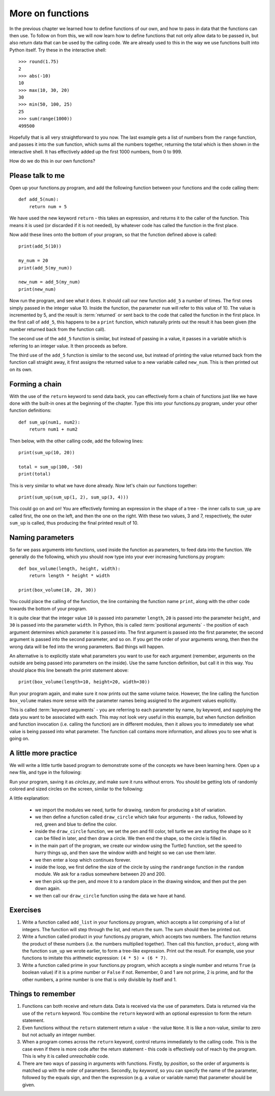 More on functions
=================

.. quote::
    :author: William Shakespeare
    :source: Henry V

    Once more unto the breach, dear friends, once more!

In the previous chapter we learned how to define functions of our own, and how to pass in data that the functions can then use.  To follow on from this, we will now learn how to define functions that not only allow data to be passed in, but also return data that can be used by the calling code.  We are already used to this in the way we use functions built into Python itself.  Try these in the interactive shell::
    
    >>> round(1.75)
    2
    >>> abs(-10)
    10
    >>> max(10, 30, 20)
    30
    >>> min(50, 100, 25)
    25
    >>> sum(range(1000))
    499500

Hopefully that is all very straightforward to you now.  The last example gets a list of numbers from the ``range`` function, and passes it into the ``sum`` function, which sums all the numbers together, returning the total which is then shown in the interactive shell.  It has effectively added up the first 1000 numbers, from 0 to 999.

How do we do this in our own functions?

Please talk to me
-----------------

Open up your functions.py program, and add the following function between your functions and the code calling them::
    
    def add_5(num):
        return num + 5
    
We have used the new keyword ``return`` - this takes an expression, and returns it to the caller of the function.  This means it is used (or discarded if it is not needed), by whatever code has called the function in the first place.

Now add these lines onto the bottom of your program, so that the function defined above is called::
    
    print(add_5(10))
    
    my_num = 20
    print(add_5(my_num))
    
    new_num = add_5(my_num)
    print(new_num)
    
Now run the program, and see what it does.  It should call our new function ``add_5`` a number of times.  The first ones simply passed in the integer value 10.  Inside the function, the parameter ``num`` will refer to this value of 10.  The value is incremented by 5, and the result is :term:`returned` or sent back to the code that called the function in the first place.  In the first call of ``add_5``, this happens to be a ``print`` function, which naturally prints out the result it has been given (the number returned back from the function call).

The second use of the ``add_5`` function is similar, but instead of passing in a value, it passes in a variable which is referring to an integer value.  It then proceeds as before.

The third use of the ``add_5`` function is similar to the second use, but instead of printing the value returned back from the function call straight away, it first assigns the returned value to a new variable called ``new_num``.  This is then printed out on its own.

Forming a chain
---------------

With the use of the ``return`` keyword to send data back, you can effectively form a chain of functions just like we have done with the built-in ones at the beginning of the chapter.  Type this into your functions.py program, under your other function definitions::

    def sum_up(num1, num2):
        return num1 + num2
        
Then below, with the other calling code, add the following lines::

    print(sum_up(10, 20))
    
    total = sum_up(100, -50)
    print(total)

This is very similar to what we have done already.  Now let's chain our functions together::

    print(sum_up(sum_up(1, 2), sum_up(3, 4)))
    
This could go on and on!  You are effectively forming an expression in the shape of a tree - the inner calls to ``sum_up`` are called first, the one on the left, and then the one on the right.  With these two values, 3 and 7, respectively, the outer ``sum_up`` is called, thus producing the final printed result of 10.

Naming parameters
-----------------

So far we pass arguments into functions, used inside the function as parameters, to feed data into the function.  We generally do the following, which you should now type into your ever increasing functions.py program::

    def box_volume(length, height, width):
        return length * height * width
        
    print(box_volume(10, 20, 30))

You could place the calling of the function, the line containing the function name ``print``, along with the other code towards the bottom of your program.

It is quite clear that the integer value ``10`` is passed into parameter ``length``, ``20`` is passed into the parameter ``height``, and ``30`` is passed into the parameter ``width``.  In Python, this is called :term:`positional arguments` - the position of each argument determines which parameter it is passed into.  The first argument is passed into the first parameter, the second argument is passed into the second parameter, and so on.  If you get the order of your arguments wrong, then then the wrong data will be fed into the wrong parameters.  Bad things will happen.

An alternative is to explicitly state what parameters you want to use for each argument (remember, arguments on the outside are being passed into parameters on the inside).  Use the same function definition, but call it in this way.  You should place this line beneath the print statement above::

    print(box_volume(length=10, height=20, width=30))
    
Run your program again, and make sure it now prints out the same volume twice.  However, the line calling the function ``box_volume`` makes more sense with the parameter names being assigned to the argument values explicitly.

This is called :term:`keyword arguments` - you are referring to each parameter by name, by keyword, and supplying the data you want to be associated with each.  This may not look very useful in this example, but when function definition and function invocation (i.e. calling the function) are in different modules, then it allows you to immediately see what value is being passed into what parameter.  The function call contains more information, and allows you to see what is going on.

A little more practice
----------------------

We will write a little turtle based program to demonstrate some of the concepts we have been learning here.  Open up a new file, and type in the following:

.. code::
    :pythontest: norun

    import turtle
    import random


    def draw_circle(radius, red, green, blue):
        turtle.pencolor(red, green, blue)
        turtle.fillcolor(red, green, blue)
        turtle.begin_fill()
        turtle.circle(radius)
        turtle.end_fill()
        
    turtle.Turtle()
    turtle.speed('fastest')
    win_width, win_height = turtle.window_width(), turtle.window_height()
    
    while True:
        # Define the radius of the circle, between 20 and 200 pixels each
        size = random.randrange(20, 200)

        # Move to a random position in the window
        # Remember to pick up the pen first
        x = random.randrange(-win_width // 2, win_width // 2)
        y = random.randrange(-win_height // 2, win_height // 2)
        turtle.up()
        turtle.goto(x, y)
        turtle.down()

        # Draw circle
        draw_circle(radius=size,
                    red=random.random(), green=random.random(),
                    blue=random.random())

Run your program, saving it as *circles.py*, and make sure it runs without errors.  You should be getting lots of randomly colored and sized circles on the screen, similar to the following:

.. image:: /images/screenshots/randomcircles.png
    :width: 250pt
    :align: center

A little explanation:

    - we import the modules we need, turtle for drawing, random for producing a bit of variation.
    - we then define a function called ``draw_circle`` which take four arguments - the radius, followed by red, green and blue to define the color.
    - inside the ``draw_circle`` function, we set the pen and fill color, tell turtle we are starting the shape so it can be filled in later, and then draw a circle.  We then end the shape, so the circle is filled in.
    - in the main part of the program, we create our window using the Turtle() function, set the speed to hurry things up, and then save the window width and height so we can use them later.
    - we then enter a loop which continues forever.
    - inside the loop, we first define the size of the circle by using the ``randrange`` function in the ``random`` module.  We ask for a radius somewhere between 20 and 200.
    - we then pick up the pen, and move it to a random place in the drawing window, and then put the pen down again.
    - we then call our ``draw_circle`` function using the data we have at hand.

Exercises
---------

1. Write a function called ``add_list`` in your functions.py program, which accepts a list comprising of a list of integers.  The function will step through the list, and return the sum.  The sum should then be printed out.

2. Write a function called product in your functions.py program, which accepts two numbers.  The function returns the product of these numbers (i.e. the numbers multiplied together).  Then call this function, ``product``, along with the function ``sum_up`` we wrote earlier, to form a tree-like expression.  Print out the result.  For example, use your functions to imitate this arithmetic expression: ``(4 * 5) + (6 * 7)``.

3. Write a function called prime in your functions.py program, which accepts a single number and returns ``True`` (a boolean value) if it is a prime number or ``False`` if not.  Remember, 0 and 1 are not prime, 2 is prime, and for the other numbers, a prime number is one that is only divisible by itself and 1.

Things to remember
------------------

1. Functions can both receive and return data.  Data is received via the use of parameters.  Data is returned via the use of the ``return`` keyword.  You combine the ``return`` keyword with an optional expression to form the return statement.

2. Even functions without the ``return`` statement return a value - the value ``None``.  It is like a non-value, similar to zero but not actually an integer number.

3. When a program comes across the ``return`` keyword, control returns immediately to the calling code.  This is the case even if there is more code after the return statement - this code is effectively out of reach by the program.  This is why it is called *unreachable* code.

4. There are two ways of passing in arguments with functions.  Firstly, by *position*, so the order of arguments is matched up with the order of parameters.  Secondly, by *keyword*, so you can specify the name of the parameter, followed by the equals sign, and then the expression (e.g. a value or variable name) that parameter should be given.
